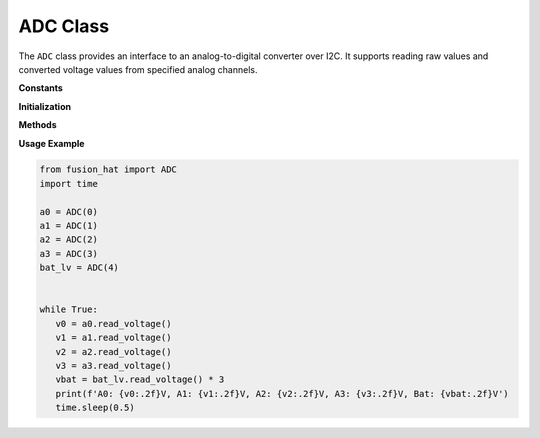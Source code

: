 .. _class_adc:


ADC Class
=========

The ``ADC`` class provides an interface to an analog-to-digital converter over I2C. It supports reading raw values and converted voltage values from specified analog channels.


**Constants**


.. data:: ADDR
   :value: [0x17]

   Default I2C address of the ADC device.

.. data:: REG_ADC_START
   :value: 0x10

   Starting register address for ADC readings.

.. data:: REG_ADC_END
   :value: 0x19

   Ending register address for ADC readings.

.. data:: CHANNEL_NUM
   :value: 5

   Number of available ADC channels (A0–A4).

**Initialization**


.. method:: __init__(chn, address=None, *args, **kwargs)

   Initialize the ADC interface.

   :param chn: Channel identifier (integer 0–4 or string "A0"–"A4").
   :type chn: int or str
   :param address: Optional I2C address (default: 0x17).
   :type address: int

   :raises ValueError: If the channel is out of range or improperly formatted.

**Methods**


.. method:: read()

   Read the raw ADC value from the specified channel.

   :returns: ADC raw value (0–4095).
   :rtype: int

.. method:: read_voltage()

   Read and convert the ADC value into a voltage.

   :returns: Voltage reading (0.0–3.3V).
   :rtype: float

**Usage Example**


.. code-block:: python

   from fusion_hat import ADC
   import time

   a0 = ADC(0)
   a1 = ADC(1)
   a2 = ADC(2)
   a3 = ADC(3)
   bat_lv = ADC(4)


   while True:
      v0 = a0.read_voltage()
      v1 = a1.read_voltage()
      v2 = a2.read_voltage()
      v3 = a3.read_voltage()
      vbat = bat_lv.read_voltage() * 3
      print(f'A0: {v0:.2f}V, A1: {v1:.2f}V, A2: {v2:.2f}V, A3: {v3:.2f}V, Bat: {vbat:.2f}V')
      time.sleep(0.5)